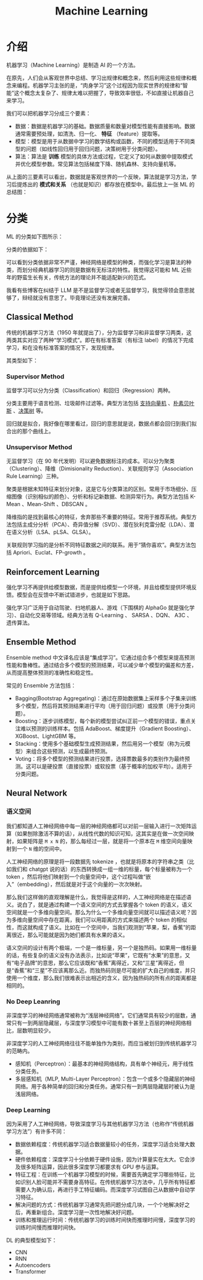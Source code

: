 :PROPERTIES:
:ID:       4505c8c1-33b2-46a4-8000-37484d944da9
:END:
#+title: Machine Learning

* 介绍
机器学习（Machine Learning）是制造 AI 的一个方法。

在原先，人们会从客观世界中总结、学习出规律和概念来，然后利用这些规律和概念来编程。机器学习主张的是，“肉身学习”这个过程因为现实世界的规律和“智能”这个概念太复杂了、规律太难以把握了，导致效率很低，不如直接让机器自己来学习。

我们可以把机器学习分成三个要素：

- 数据：数据是机器学习的基础。数据质量和数量对模型性能有直接影响。数据通常需要预处理，如清洗、归一化、 *特征* （feature）提取等。
- 模型：模型是用于从数据中学习的数学结构或函数，不同的模型适用于不同类型的问题（如线性回归用于回归问题，决策树用于分类问题）。
- 算法：算法是 *训练* 模型的具体方法或过程，它定义了如何从数据中提取模式并优化模型参数。常见算法包括梯度下降、随机森林、支持向量机等。

从上面的三要素可以看出，数据就是客观世界的一个反映，算法就是学习方法，学习后提炼出的 *模式和关系* （也就是知识）都存放在模型中。最后放上一张 ML 的总结图：

[[file:img/clipboard-20250122T134321.png]]

* 分类
ML 的分类如下图所示：

[[file:img/clipboard-20250122T144047.png]]

分类的依据如下：

[[file:img/clipboard-20250122T144110.png]]

可以看到分类依据非常不严谨，神经网络是模型的种类，而强化学习是算法的种类，而划分经典机器学习的则是数据有无标注的特性。我觉得这可能和 ML 近些年的野蛮生长有关，传统方法的理论并不能适配新兴的范式。

我看有些博客在纠结于 LLM 是不是监督学习或者无监督学习，我觉得领会意思就够了，辩经就没有意思了。毕竟理论还没有发展完善。

** Classical Method
传统的机器学习方法（1950 年就提出了），分为监督学习和非监督学习两类，这两类其实对应了两种“学习模式”。即在有标准答案（有标注 label）的情况下完成学习，和在没有标准答案的情况下，发现规律。

其类型如下：

[[file:img/clipboard-20250122T145135.png]]

*** Supervisor Method
监督学习可以分为分类（Classification）和回归（Regression）两种。

分类主要用于语言检测、垃圾邮件过滤等。典型方法包括 [[id:832cdfa5-83f8-4af8-bbd5-940437ebe47d][支持向量机]] 、[[id:fc0c9dd1-e137-4bc1-84f4-633d7089ce5f][朴素贝叶斯]] 、[[id:ccbc2aab-3c63-4ce1-ac4a-e1d51013c561][决策树]] 等。

回归就是拟合，我好像在哪里看过，回归的意思就是说，数据点都会回归到我们拟合出的那个曲线上。

*** Unsupervisor Method
无监督学习（在 90 年代发明）可以避免数据标注的成本。可以分为聚类（Clustering）、降维（Dimisionality Reduction）、关联规则学习（Association Rule Learning）三种。

聚类是根据未知特征来划分对象，这是它与分类算法的区别。常用于市场细分、压缩图像（识别相似的颜色）、分析和标记新数据、检测异常行为。典型方法包括 K-Mean 、Mean-Shift 、DBSCAN 。

降维指的是找到最核心的特征，舍弃那些不重要的特征。常用于推荐系统。典型方法包括主成分分析（PCA）、奇异值分解（SVD）、潜在狄利克雷分配（LDA）、潜在语义分析（LSA、pLSA、GLSA）。

关联规则学习指的是分析不同特征数据之间的联系。用于“猜你喜欢”。典型方法包括 Apriori、Euclat、FP-growth 。

** Reinforcement Learning
强化学习不再提供给模型数据，而是提供给模型一个环境，并且给模型提供环境反馈。模型会在反馈中不断试错进步，也就是如下思路。

[[file:img/clipboard-20250122T161736.png]]

强化学习广泛用于自动驾驶、扫地机器人、游戏（下围棋的 AlphaGo 就是强化学习）、自动化交易等领域。经典方法有 Q-Learning 、 SARSA 、DQN、 A3C 、遗传算法。

** Ensemble Method
Ensemble method 中文译名应该是“集成学习”。它通过组合多个模型来提高预测性能和鲁棒性。通过结合多个模型的预测结果，可以减少单个模型的偏差和方差，从而提高整体预测的准确性和稳定性。

常见的 Ensemble 方法包括：

- Bagging(Bootstrap Aggregating)：通过在原始数据集上采样多个子集来训练多个模型，然后将其预测结果进行平均（用于回归问题）或投票（用于分类问题）。
- Boosting：逐步训练模型，每个新的模型尝试纠正前一个模型的错误，重点关注难以预测的训练样本。包括 AdaBoost、梯度提升（Gradient Boosting）、XGBoost、LightGBM 等。
- Stacking：使用多个基础模型生成预测结果，然后用另一个模型（称为元模型）来组合这些预测，以生成最终预测。
- Voting：将多个模型的预测结果进行投票，选择票数最多的类别作为最终预测。这可以是硬投票（直接投票）或软投票（基于概率的加权平均）。适用于分类问题。

** Neural Network
*** 语义空间
我们都知道人工神经网络中每一层的神经网络都可以对前一层输入进行一次矩阵运算（如果刨除激活不算的话），从线性代数的知识可知，这其实是在做一次空间映射，如果矩阵是 ~M x N~ 的，那么每经过一层，就是将一个原本在 ~M~ 维空间向量映射到一个 ~N~ 维的空间中。

人工神经网络的原理是将一段数据先 tokenize ，也就是将原本的字符串之类（比如我们和 chatgpt 说的话）的东西转换成一组一维的标量，每个标量被称为一个 token ，然后将他们映射到一个向量空间中，这个过程叫做“嵌入”（embedding），然后就是对于这个向量的一次次映射。

那么我们这样做的直观理解是什么，我觉得是这样的，人工神经网络是在描述语义。说白了，就是通过构建一个语义空间的方式去掌握各个 token 的语义，语义空间就是一个多维向量空间。那么为什么一个多维向量空间就可以描述语义呢？因为多维向量空间中存在距离，我们可以用距离的方式来描述两个 token 的相似性，而这就构成了语义。比如在一个空间中，当我们观测到“苹果，梨，香蕉”的距离很近，那么可能就是因为她们都具有水果的语义。

语义空间的设计有两个极端，一个是一维标量，另一个是独热码。如果用一维标量的话，有些复杂的语义没有办法表示，比如说“苹果”，它既有“水果”的意思，又有“电子品牌”的意思，那么它应该既和“香蕉”离得近，又和“三星”离得近，但是“香蕉”和“三星”不应该离那么近。而独热码则是尽可能的扩大自己的维度，并只使用一个维度，那么我们很难表示出相近的含义，因为独热码的所有点的距离都是相同的。

*** No Deep Leanring
非深度学习的神经网络通常被称为“浅层神经网络”。它们通常具有较少的层数，通常只有一到两层隐藏层，与深度学习模型中可能有数十甚至上百层的神经网络相比，层数明显较少。

非深度学习的人工神经网络往往不能单独作为类别，而应当被划归到传统机器学习的范畴内。

- 感知机（Perceptron）：最基本的神经网络结构，具有单个神经元，用于线性分类任务。
- 多层感知机（MLP, Multi-Layer Perceptron）：包含一个或多个隐藏层的神经网络。用于各种简单的回归和分类任务。通常只有一到两层隐藏层时被认为是浅层网络。

*** Deep Learning
因为采用了人工神经网络，导致深度学习与其他机器学习方法（也称作“传统机器学习方法”）有许多不同：

- 数据依赖程度：传统机器学习适合数据量较小的任务，深度学习适合处理大数据。
- 硬件依赖程度：深度学习十分依赖于硬件设施，因为计算量实在太大。它会涉及很多矩阵运算，因此很多深度学习都要求有 GPU 参与运算。
- 特征工程：在训练一个机器学习模型的时候，需要首先确定学习哪些特征，比如识别人脸可能并不需要身高特征。在传统机器学习方法中，几乎所有特征都需要人为确认后，再进行手工特征编码。而深度学习试图自己从数据中自动学习特征。
- 解决问题的方式：传统机器学习通常先把问题分成几块，一个个地解决好之后，再重新组合。深度学习是一次性地解决好问题。
- 训练和推理运行时间：传统机器学习的训练时间快而推理时间慢，深度学习的训练时间慢而推理时间快。

DL 的典型模型如下：

- CNN
- RNN
- Autoencoders
- Transformer
  
